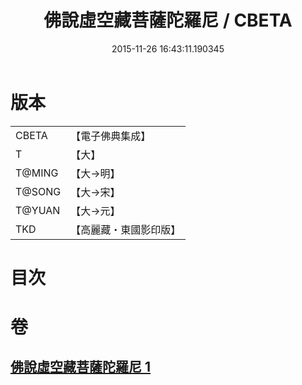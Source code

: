 #+TITLE: 佛說虛空藏菩薩陀羅尼 / CBETA
#+DATE: 2015-11-26 16:43:11.190345
* 版本
 |     CBETA|【電子佛典集成】|
 |         T|【大】     |
 |    T@MING|【大→明】   |
 |    T@SONG|【大→宋】   |
 |    T@YUAN|【大→元】   |
 |       TKD|【高麗藏・東國影印版】|

* 目次
* 卷
** [[file:KR6j0365_001.txt][佛說虛空藏菩薩陀羅尼 1]]

